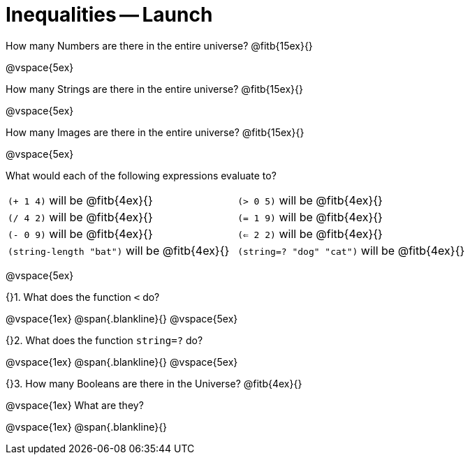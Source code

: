 = Inequalities -- Launch

How many Numbers are there in the entire universe? @fitb{15ex}{}

@vspace{5ex}

How many Strings are there in the entire universe? @fitb{15ex}{}

@vspace{5ex}

How many Images are there in the entire universe? @fitb{15ex}{}

@vspace{5ex}



What would each of the following expressions evaluate to?

[cols="1a,1a"]
|===
| `(+ 1 4)` will be @fitb{4ex}{}
| `(> 0 5)` will be @fitb{4ex}{}
| `(/ 4 2)` will be @fitb{4ex}{}
| `(= 1 9)` will be @fitb{4ex}{}
| `(- 0 9)` will be @fitb{4ex}{}
| `(<= 2 2)` will be @fitb{4ex}{}
| `(string-length "bat")` will be @fitb{4ex}{}
| `(string=? "dog" "cat")` will be @fitb{4ex}{}
|===

@vspace{5ex}

{}1. What does the function `<` do?

@vspace{1ex}
@span{.blankline}{}
@vspace{5ex}

{}2. What does the function `string=?` do?

@vspace{1ex}
@span{.blankline}{}
@vspace{5ex}

{}3. How many Booleans are there in the Universe? @fitb{4ex}{}

@vspace{1ex}
What are they?

@vspace{1ex}
@span{.blankline}{}

